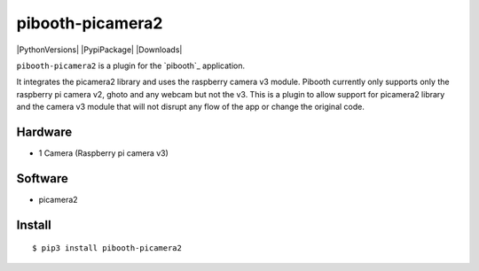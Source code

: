 =================
pibooth-picamera2
=================

|PythonVersions| |PypiPackage| |Downloads|

``pibooth-picamera2`` is a plugin for the `pibooth`_ application.

It integrates the picamera2 library and uses the raspberry camera v3 module. Pibooth currently only supports only the raspberry pi camera v2, 
ghoto and any webcam but not the v3. This is a plugin to allow support for picamera2 library and the camera v3 module that will not disrupt 
any flow of the app or change the original code.

Hardware
--------
- 1 Camera (Raspberry pi camera v3)

Software
--------
- picamera2

Install
-------

::

     $ pip3 install pibooth-picamera2 

